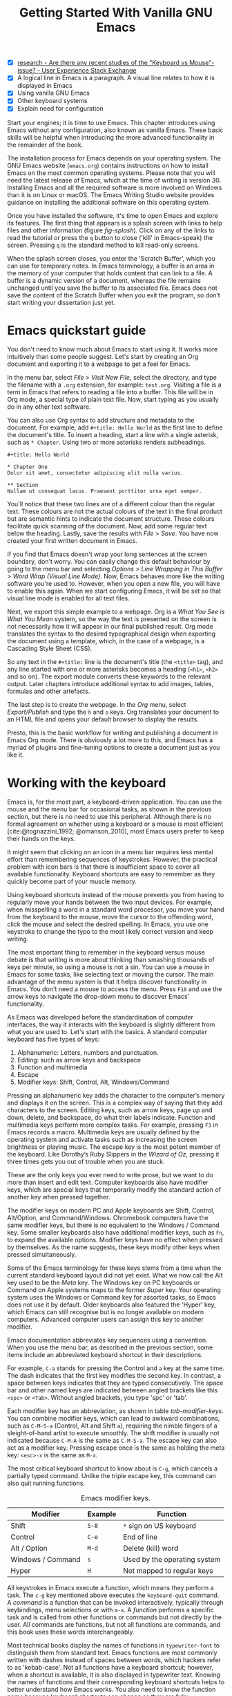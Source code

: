#+title: Getting Started With Vanilla GNU Emacs
#+bibliography: emacs-writing-studio.bib
#+startup:      content
#+macro:        ews /Emacs Writing Studio/
:NOTES:
- [X] [[https://ux.stackexchange.com/questions/30682/are-there-any-recent-studies-of-the-keyboard-vs-mouse-issue][research - Are there any recent studies of the "Keyboard vs Mouse"-issue? - User Experience Stack Exchange]]
- [X] A logical line in Emacs is a paragraph. A visual line relates to how it is displayed in Emacs
- [X] Using vanilla GNU Emacs
- [X] Other keyboard systems
- [X] Explain need for configuration
:END:

Start your engines; it is time to use Emacs. This chapter introduces using Emacs without any configuration, also known as vanilla Emacs. These basic skills will be helpful when introducing the more advanced functionality in the remainder of the book.

The installation process for Emacs depends on your operating system. The GNU Emacs website (=emacs.org=) contains instructions on how to install Emacs on the most common operating systems. Please note that you will need the latest release of Emacs, which at the time of writing is version 30. Installing Emacs and all the required software is more involved on Windows than it is on Linux or macOS. The Emacs Writing Studio website provides guidance on installing the additional software on this operating system.

Once you have installed the software, it's time to open Emacs and explore its features. The first thing that appears is a splash screen with links to help files and other information (figure [[fig-splash]]). Click on any of the links to read the tutorial or press the =q= button to close ('kill' in Emacs-speak) the screen. Pressing =q= is the standard method to kill read-only screens.

When the splash screen closes, you enter the ’Scratch Buffer’, which you can use for temporary notes. In Emacs terminology, a buffer is an area in the memory of your computer that holds content that can link to a file. A buffer is a dynamic version of a document, whereas the file remains unchanged until you save the buffer to its associated file. Emacs does not save the content of the Scratch Buffer when you exit the program, so don’t start writing your dissertation just yet.

#+caption: Emacs 29.1 splash screen.
#+name: fig-splash
#+attr_html:  :title Emacs 29 splash screen :alt Emacs 29 splash screen :width 500
#+attr_latex: :width 0.67\textwidth
#+attr_org:   :width 200
[[file:images/splash-screen.png]]

* Emacs quickstart guide
:PROPERTIES:
:CUSTOM_ID: sec-quickstart
:END:
You don't need to know much about Emacs to start using it. It works more intuitively than some people suggest. Let's start by creating an Org document and exporting it to a webpage to get a feel for Emacs.

In the menu bar, select /File/ > /Visit New File/, select the directory, and type the filename with a =.org= extension, for example: =test.org=. Visiting a file is a term in Emacs that refers to reading a file into a buffer. This file will be in Org mode, a special type of plain text file. Now, start typing as you usually do in any other text software.

You can also use Org syntax to add structure and metadata to the document. For example, add =#+title: Hello World= as the first line to define the document's title. To insert a heading, start a line with a single asterisk, such as =* Chapter=. Using two or more asterisks renders subheadings.

#+begin_example
#+title: Hello World

,* Chapter One
Dolor sit amet, consectetur adipiscing elit nulla varius.

,** Section
Nullam ut consequat lacus. Praesent porttitor urna eget semper.
#+end_example

You'll notice that these two lines are of a different colour than the regular text. These colours are not the actual colours of the text in the final product but are semantic hints to indicate the document structure. These colours facilitate quick scanning of the document. Now, add some regular text below the heading. Lastly, save the results with /File/ > /Save/. You have now created your first written document in Emacs. 

If you find that Emacs doesn't wrap your long sentences at the screen boundary, don't worry. You can easily change this default behaviour by going to the menu bar and selecting /Options/ > /Line Wrapping in This Buffer/ > /Word Wrap (Visual Line Mode)/. Now, Emacs behaves more like the writing software you're used to. However, when you open a new file, you will have to enable this again. When we start configuring Emacs, it will be set so that visual line mode is enabled for all text files.

Next, we export this simple example to a webpage. Org is a /What You See is What You Mean/ system, so the way the text is presented on the screen is not necessarily how it will appear in our final published result. Org mode translates the syntax to the desired typographical design when exporting the document using a template, which, in the case of a webpage, is a Cascading Style Sheet (CSS).

So any text in the =#+title:= line is the document's title (the =<title>= tag), and any line started with one or more asterisks becomes a heading (=<h1>=, =<h2>= and so on). The export module converts these keywords to the relevant output. Later chapters introduce additional syntax to add images, tables, formulas and other artefacts.

The last step is to create the webpage. In the /Org/ menu, select /Export/Publish/ and type the =h= and =o= keys. Org translates your document to an HTML file and opens your default browser to display the results.

Presto, this is the basic workflow for writing and publishing a document in Emacs Org mode. There is obviously a lot more to this, and Emacs has a myriad of plugins and fine-tuning options to create a document just as you like it.

* Working with the keyboard
:PROPERTIES:
:ID:       05c7b9b6-ba2a-40e6-9123-fba7916d80a8
:END:
Emacs is, for the most part, a keyboard-driven application. You can use the mouse and the menu bar for occasional tasks, as shown in the previous section, but there is no need to use this peripheral. Although there is no formal agreement on whether using a keyboard or a mouse is most efficient [cite:@tognazzini_1992; @omanson_2010], most Emacs users prefer to keep their hands on the keys.

It might seem that clicking on an icon in a menu bar requires less mental effort than remembering sequences of keystrokes. However, the practical problem with icon bars is that there is insufficient space to cover all available functionality. Keyboard shortcuts are easy to remember as they quickly become part of your muscle memory.

Using keyboard shortcuts instead of the mouse prevents you from having to regularly move your hands between the two input devices. For example, when misspelling a word in a standard word processor, you move your hand from the keyboard to the mouse, move the cursor to the offending word, click the mouse and select the desired spelling. In Emacs, you use one keystroke to change the typo to the most likely correct version and keep writing.

The most important thing to remember in the keyboard versus mouse debate is that writing is more about thinking than smashing thousands of keys per minute, so using a mouse is not a sin. You can use a mouse in Emacs for some tasks, like selecting text or moving the cursor. The main advantage of the menu system is that it helps discover functionality in Emacs. You don't need a mouse to access the menu. Press =F10= and use the arrow keys to navigate the drop-down menu to discover Emacs' functionality.

As Emacs was developed before the standardisation of computer interfaces, the way it interacts with the keyboard is slightly different from what you are used to. Let's start with the basics. A standard computer keyboard has five types of keys:

1. Alphanumeric: Letters, numbers and punctuation.
2. Editing: such as arrow keys and backspace
3. Function and multimedia
4. Escape
5. Modifier keys: Shift, Control, Alt, Windows/Command

Pressing an alphanumeric key adds the character to the computer’s memory and displays it on the screen. This is a complex way of saying that they add characters to the screen. Editing keys, such as arrow keys, page up and down, delete, and backspace, do what their labels indicate. Function and multimedia keys perform more complex tasks. For example, pressing =F3= in Emacs records a macro. Multimedia keys are usually defined by the operating system and activate tasks such as increasing the screen brightness or playing music. The escape key is the most potent member of the keyboard. Like Dorothy’s Ruby Slippers in the /Wizard of Oz/, pressing it three times gets you out of trouble when you are stuck.

These are the only keys you ever need to write prose, but we want to do more than insert and edit text. Computer keyboards also have modifier keys, which are special keys that temporarily modify the standard action of another key when pressed together.

The modifier keys on modern PC and Apple keyboards are Shift, Control, Alt/Option, and Command/Windows. Chromebook computers have the same modifier keys, but there is no equivalent to the Windows / Command key. Some smaller keyboards also have additional modifier keys, such as =Fn=, to expand the available options. Modifier keys have no effect when pressed by themselves. As the name suggests, these keys modify other keys when pressed simultaneously.

Some of the Emacs terminology for these keys stems from a time when the current standard keyboard layout did not yet exist. What we now call the Alt key used to be the /Meta/ key. The Windows key on PC keyboards or Command on Apple systems maps to the former /Super/ key. Your operating system uses the Windows or Command key for assorted tasks, so Emacs does not use it by default. Older keyboards also featured the 'Hyper' key, which Emacs can still recognise but is no longer available on modern computers. Advanced computer users can assign this key to another modifier.

Emacs documentation abbreviates key sequences using a convention. When you use the menu bar, as described in the previous section, some items include an abbreviated keyboard shortcut in their descriptions.

For example, =C-a= stands for pressing the Control and =a= key at the same time. The dash indicates that the first key modifies the second key. In contrast, a space between keys indicates that they are typed consecutively. The space bar and other named keys are indicated between angled brackets like this =<spc>= or =<Tab>=. Without angled brackets, you type 'spc' or 'tab'.

Each modifier key has an abbreviation, as shown in table [[tab-modifier-keys]]. You can combine modifier keys, which can lead to awkward combinations, such as =C-M-S-a= (Control, Alt and Shift =a=), requiring the nimble fingers of a sleight-of-hand artist to execute smoothly. The shift modifier is usually not indicated because =C-M-A= is the same as =C-M-S-a=. The escape key can also act as a modifier key. Pressing escape once is the same as holding the meta key: =<esc>-x= is the same as =M-x=.

The most critical keyboard shortcut to know about is =C-g=, which cancels a partially typed command. Unlike the triple escape key, this command can also quit running functions.

#+caption: Emacs modifier keys.
#+name: tab-modifier-keys
| Modifier          | Example | Function                     |
|-------------------+---------+------------------------------|
| Shift             | =S-8=     | =*= sign on US keyboard        |
| Control           | =C-e=     | End of line                  |
| Alt / Option      | =M-d=     | Delete (kill) word           |
| Windows / Command | =s=       | Used by the operating system |
| Hyper             | =H=       | Not mapped to regular keys   |

All keystrokes in Emacs execute a function, which means they perform a task. The =c-g= key mentioned above executes the  ~keyboard-quit~ command. A /command/ is a function that can be invoked interactively, typically through keybindings, menu selections or with =m-x=. A /function/ performs a specific task and is called from other functions or commands but not directly by the user. All commands are functions, but not all functions are commands, and this book uses these words interchangeably.

Most technical books display the names of functions in ~typewriter-font~ to distinguish them from standard text. Emacs functions are most commonly written with dashes instead of spaces between words, which hackers refer to as 'kebab-case'. Not all functions have a keyboard shortcut; however, when a shortcut is available, it is also displayed in typewriter text. Knowing the names of functions and their corresponding keyboard shortcuts helps to better understand how Emacs works. You also need to know the function name because keyboard shortcuts can change as they are fully configurable.

But wait, there is more. Emacs also uses prefix keys. When you press these, the system will wait for further input. For example, =C-x C-f= means that you first press Control and =x= and then Control and =f=, the default sequence for finding (opening or creating) a file with the ~find-file~ command.

After pressing a prefix key, Emacs displays it at the bottom of the screen (the echo area), awaiting further input. The length of key sequences is theoretically unlimited. Still, they are usually not more than three or four keys in practice. The standard prefix keys are:

- =C-x=: Used for built-in Emacs commands
- =C-c=: Used by Emacs packages
- =C-h=: Help functions
- =M-x=: Execute commands

If you like to know what shortcuts are available after a prefix key, then use =C-h= after the prefix. For example, =C-c C-h= opens a new buffer with a list of all available shortcuts that start with =C-c=. The names of the commands can be cryptic. Click on the function name to view its help file. In Emacs, help is always around the corner.

#+caption: Cover of the 1981 version of the Emacs manual.
#+name:       fig-emacs1981
#+attr_latex: :width 0.4\textwidth
#+attr_html:  :title Cover of the 1981 version of the Emacs manual. :width 300
[[file:images/emacs-manual-1981-cover.png]]

Due to Emacs's ancient roots, it does not comply with the Common User Access (CUA) standard for user interfaces [cite:@berry_1988]. This standard defines the familiar keyboard shortcuts such as =C-c= and =C-x= to copy or cut something to the clipboard. Emacs uses these keys as prefixes or different functionality. You can configure Emacs to recognise these common keyboard shortcuts, but EWS sticks to the default behaviour.

One more prefix key needs mentioning. Some commands have alternative states, meaning the same function can have different outcomes. You activate an alternative state by adding =C-u= (the universal argument) before the regular key sequence. Emacs repeats the action four times when a function does not have an alternative state for the universal argument. So, using =C-u <up>= moves the cursor up four lines. Using a double universal argument makes it sixteen, and so on. When typing =C-u C-u C-u #=, Emacs inserts 64 (4^3) hashtag symbols. You can also repeat keystrokes by adding a number after Control or Alt repeats the next keystroke. For example, =M-80 -= adds eighty dashes to your text.

This detailed description of how Emacs uses the keyboard might dazzle you. The cover of the 1981 version of the Emacs manual even suggested that Emacs is best used by aliens with unearthly nimble fingers (Figure [[fig-emacs1981]]). Don’t worry; by the time you complete this book, you will play your keyboard like a piano virtuoso. 

* Issuing commands
:PROPERTIES:
:CUSTOM_ID: sec-commands
:END:
The modifier and prefix keys provide an abundance of shortcuts to issue commands to Emacs, but the number of keys is not unlimited, so some commands don't have a shortcut. When a command is without a keybinding, you can provide your own; just be careful not to create conflicts with existing shortcuts, as explained in the Appendix. This book always displays both the default or EWS keyboard shortcut and the command name.

Functions without a keybinding need to be called by name. The standard way to execute commands is to use =M-x= and then type the command name and the Return / Enter key (=<Ret>=). When you type =M-x=, the bottom of the screen (the minibuffer) shows =M-x=, waiting for further instructions. The minibuffer is where you enter input and instructions. For example, type =M-x tetris <Ret>= to play Tetris. Don't get too distracted; simply press =q= a few times to exit the game and return to your work. Experimental research suggests that prolonged Tetris play can affect your dreams [cite:@stickgold_2000].

Typing the full function name every time is too much work for those who seek ultimate efficiency. The minibuffer completion system helps you find the commands you seek. When typing a partial function or file name, you can hit the =Tab= key. Emacs will display completion candidates in the minibuffer. For example, to execute the ~visual-line-mode~ function and change how Emacs wraps paragraphs, you type =M-x visu <Tab>=.

To see how this completion works, use the =Tab= key after each letter you type into the minibuffer. You will notice that Emacs narrows the completion candidates as you get closer to your desired selection until there is only one option. This principle also works with variable names and filenames. The =Tab= key is your secret weapon to help you remember and discover functions, variables, file names, buffer names and other selection candidates. You can access the menu and toolbars using the mouse, but they only contain a limited selection of the available functionality, as the screen is not large enough to accommodate all of them.

The remainder of this book only mentions the names of commands without adding the =M-x= and =<Ret>= parts. When the text suggests using a function or command called ~example-command~, you do so with =M-x example-command <Ret>=. Any available keyboard shortcuts are also indicated, in which case you can use the short way to access the function.

* Major and minor modes
Emacs is a versatile tool that accomplishes specialised tasks through editing modes that alter the basic behaviour. An editing mode can be a major or minor mode. A major mode is like opening an app within the Emacs environment, just like you open an app on your phone. The most popular major mode is Org mode, which provides a writing and publication system. Org is the major mode discussed throughout this book.

A more quirky Emacs mode is Artist mode. This tool enables you to create plain text drawings using the mouse and keyboard. Go ahead and try, issue the ~artist-mode~ command, and start drawing with the mouse. You can find out more about how to use the Artist package through the built-in help system with =C-h P artist=.

All major modes share the same underlying Emacs functionality, such as copying and pasting (killing and yanking) and opening files, but they add specialised tasks, for example exporting to a webpage. A major mode determines the core functionality for an open buffer. A buffer is the part of the memory that holds the text you are working on or other content. Each buffer has one major mode, and each major mode has its own distinct functionality, including specific key bindings and drop-down menus. 

Minor modes provide further functionality, such as spell-checking, text completion or displaying line numbers. A minor mode is an auxiliary program that enhances the functionality of a major mode. While each buffer has only one major mode, a buffer can have many active minor modes. A minor mode can also be applied to the entire Emacs session.

In many cases, Emacs recognises the major mode based on the file extension. All org mode files end in =.org=, so Emacs automatically enables Org mode when opening such a file. The name of the major mode is displayed in the line below the window. Minor modes must be explicitly enabled, either for a specific buffer, globally for all buffers, or hooked to a major mode.

As an exercise to understand these principles, open the =test.org= file created in the first section of this chapter using =C-x C-f=. You will note that the title and headings are marked in a different colour and that a new option is available in the menu bar. Now save this file under a new name (=test.txt=) with =C-x C-w= (~write-file~). The buffer is no longer an Org file but a plain text file. The buffer changes as the title and headings are no longer coloured. Additionally, the Org option in the menu bar is unavailable, and the line below the open buffer now displays 'text' instead of 'Org'. To go back to org mode, you can issue the ~org-mode~ command.

The available keyboard shortcuts (the keymaps) and drop-down menus depend on the major and minor modes that are active at the time. Some keymaps are global and apply to the whole of Emacs. Other maps are specific to a mode. Unless a mode overrides it, some shortcuts remain the same for all modes. Packages can modify or add shortcuts, depending on the required functionality. A shortcut like =C-c C-c= is used by different modes for different actions, depending on the context in which it is used.

* Opening and saving files
Opening files in Emacs is called 'visiting a file' and uses the ~find-file~ function (=C-x C-f=). So effectively, finding, opening and visiting a file have the same effect. Emacs opens the file and displays its contents in the buffer, ready for writing and editing. When you type a name that does not yet exist, Emacs creates a new file. If you open a directory, Emacs displays the contents of that folder in the Emacs file manager (The Directory Editor or 'Dired' (see chapter [[#chap-admin]]). Alternatively, you can open a file with the toolbar icon or through the menu bar.

Emacs asks you to select a file or folder in the minibuffer. Typing the complete path to the file you seek would be tedious, so Emacs assists with auto-completion, explained in section [[#sec-commands]]. Please note that a file path in Emacs is separated by forward slashes and not by backslashes, as is the case in Windows (=C:/Users/Freud/= and not =C:\Users\Freud\=).

When finding a file, Emacs starts in the folder of the currently active buffer. You can remove the text before the cursor to move to higher levels in the directory tree. You don't have to remove all subdirectories. To find a file in your home directory, ignore the current text in the minibuffer and type a tilde followed by forward slash (=~/=) and =<Tab>=. To start searching in the root folder of your drive, type two forward slashes (=//=). On a Windows computer, the best method is to type the drive letter, followed by a colon and a slash (=c:/=). When you hit the =Tab= key twice, all the available files and folders appear in the minibuffer.

Please create a new file (=C-x C-f=) to get some practice and start writing into the buffer. After you have added some text, you should save your work to the file. The contents of the file stays the same until you save the buffer. After you complete your edits, =C-x C-s= saves the buffer to its associated file. To save a buffer under a new name, you can use =C-x C-w= (table [[tab-files]]). You can see whether a buffer is different from the associated file in the mode line. If it contains two asterisks at the start, then your file needs saving. Two dashes indicate that the content of the file is identical to the buffer.

#+caption: Most commonly used file functions.
#+name: tab-files
| Keystroke | Function          | Description                               |
|-----------+-------------------+-------------------------------------------|
| =C-x C-f=   | ~find-file~         | Find (open or create) a file              |
| =C-x C-s=   | ~save-buffer~       | Save the current buffer        |
| =C-x C-w=   | ~write-file~         | Write current buffer (Save as)   |

* Buffers, frames and windows
:PROPERTIES:
:CUSTOM_ID: sec-windows
:END:
When opening Emacs, the software runs within a frame (figure [[fig-frame]]). This might sound confusing because a frame is often referred to as a window in most operating systems. To confuse matters further, you can divide an Emacs frame into windows. You can also open multiple frames on a desktop, for example, one on each monitor.

The default Emacs screen features a menu bar at the top and a toolbar with icons immediately below it. The windows start below the toolbar. Each window contains a buffer, which includes text, a user interface or output from functions. The mode line below each window displays the name of the buffer or its associated file, as well as other metadata. Each frame has an echo area at the bottom, where Emacs displays feedback. Echo is a computer science term referring to the display of information, such as error messages and other feedback. The bottom of the page also contains the minibuffer, an expandable part of the bottom of the screen where Emacs seeks your input when, for example, selecting a buffer or a file.

#+caption: Emacs frame with three windows, a Dired buffer, image buffer and Org buffer.
#+attr_html: :alt Emacs frame with three windows :title Emacs frame with three windows :width 80%
#+attr_latex: :width 1\textwidth
#+name: fig-frame
[[file:images/emacs-frame-components.png]]

Like any office software, you are working on the version in memory (the buffer), and the previous version is on disk (the file). You can have multiple buffers open simultaneously, allowing you to easily switch between them. The active buffer is the one you are currently working on. The names of special buffers, such as =*Messages*=, are surrounded by asterisks. Most buffers, except those surrounded by an asterisk, are linked to a file.

Emacs is highly stable, and some users have hundreds of open buffers because they rarely need to restart the program. The =C-x b= shortcut (~switch-to-buffer~) selects another buffer as the active one. With the =C-x left= and =C-x right= key sequences (~previous-buffer~ and ~next-buffer~), you can move between buffers in chronological activation order.

By default, a frame has one window. You can split the current window horizontally (~split-window-below~) or vertically (~split-window-right~) by pressing =C-x 2= or =C-x 3=. The =C-x 0= shortcut (~delete-window~) removes your current window, but the buffer stays in memory, and =C-x 1= removes all windows except the one the cursor is currently in (~delete-other-windows~), so the current buffer encompasses the whole frame. To move between windows, use the =C-x o= shortcut (~other-window~). This function cycles through the available windows.

When splitting a window vertically, the same buffer appears twice. Each window can have its own cursor position so you can easily refer to other parts of your writing without jumping around and losing focus. Activating ~follow-mode~ flows the text of the buffer so windows that hold this buffer become columns of the same document. When the cursor moves below the bottom of the left window, it appears again in the right window, so all windows share one cursor. To deactivate follow mode, rerun the same function.

#+caption: Buffer and window functions.
#+name: tab-buffers-windows
| Keystroke   | Function             | Description                              |
|-------------+----------------------+------------------------------------------|
| =C-x b=       | ~switch-to-buffer~     | Select another buffer                    |
| =C-x <left>=  | ~previous-buffer~      | Move to the previous active buffer       |
| =C-x <right>= | ~next-buffer~          | Move to the next active buffer           |
| =C-x 0=       | ~delete-window~        | Delete the current window                |
| =C-x 1=       | ~delete-other-windows~ | Delete all other windows  |
| =C-x 2=       | ~split-window-below~   | Split current window horizontally    |
| =C-x 3=       | ~split-window-right~   | Split current window vertically      |
| =C-x o=     | ~other-window~       | Move to next window                  |
|             | ~follow-mode~        | Show buffer over multiple windows |

* Finding help
Emacs has an extensive built-in help system with different ways to access information, accessible with the =C-h= prefix key. The complete Emacs manual is available with =C-h r= (~info-emacs-manual~). This manual opens in Info mode, which is a specialised mode for manuals. The full Emacs manual is not bedtime reading but rather a pool of knowledge to dip into when the need arises. The =g= key lets you jump to a chapter or section of the text (~Info-goto-node~), using minibuffer completion discussed earlier. For example, =C-h r g help <Ret>= takes you to the part of the manual about the help system.

When reading a manual in the info system, the space bar scrolls the screen up, so you can walk through the manual page by page (~Info-scroll-up~). The backspace button or =S-<spc>= returns you to the previous screen (~Info-scroll-down~). The manual contains hyperlinks in the table of contents and sprinkled throughout the text. You can click on these with the mouse or press the Enter key when the cursor is on the link. To jump to the previous or the next chapter, you can use ~Info-up~ and ~Info-down~ functions bound to =u= and =d=. If you are looking for something specific, then ~Info-search~ (=s=) lets you find specific terms. As always, =q= quits the screen.

Some packages in Emacs have their own manuals. You can view a list of the available manuals with =C-h R= (~info-display-manual~). Additionally, you can use minibuffer completion to find a manual here. You can read these manuals the same way as described in the previous paragraph.

Not all Emacs packages have an extensive manual. Another method for finding information about a package is the ~describe-package~ function (=C-h P=), which extracts information from the source code that describes the package.

The help system also has other commands to find more specific descriptions. If you want to find out which command binds a particular shortcut, use =C-h k= and enter the key sequence. Emacs displays a message at the bottom of the screen when you enter a key sequence that has no associated function, e.g., "=C-c k= is undefined". To find out more about a variable, use =C-h v= (~describe-variable~) and type its name. And to learn more about a command, use =C-h x= (~describe-command~). A popup window describes the relevant variable or command, which you can close with =q=.

The remainder of the book provides regular references to the relevant parts of the Emacs help system for readers who would like to know more details about the system. You don't need to read the manuals end-to-end because this book contains everything you need to know to get started as an Emacs author. The references to Emacs documentation are for people interested in learning more details about how the software works.

* Writing in Emacs
:PROPERTIES:
:CUSTOM_ID: sec-text-mode
:END:
You now know enough to start writing more complex documents. Either visit an existing plain text file or create a new one and start typing. To be fully productive, you need to understand some of the basic principles of Text mode, the foundational major mode for writing prose. The Emacs documentation describes text mode as the mode for writing text for humans, in contrast to Prog mode, which is for writing code that computers read. Text mode forms the foundation for all other prose formats, such as Org, Markdown or Fountain. This means that all major modes for authors use the same basic functionality for writing. When you enable Org, text mode is also automatically enabled. 

This section summarises the most common commands for writing text. The Emacs manual provides a detailed description of all functionality relevant to writing human languages, which you can read with =C-h r g basic= and =C-h r g text=.

** Moving around a buffer
Emacs documentation sometimes refers to the cursor as 'point'. The cursor is the character displayed on the screen (a line or a box), and the point indicates where the next typed character will appear. Point is more critical when you write Emacs functions, so this book focuses on the cursor, as that is where the writing action happens.

In addition to the standard methods for moving around a buffer, Emacs provides additional functionality to help you navigate your manuscript. For example, typing =C-p= (~previous-line~) does the same as the =<up>= key (table [[tab-moving]]). Some people prefer these keys so their hands stay in the default position for fast touch-typing. 

#+caption: Moving around a buffer in Emacs.
#+name: tab-moving
| Keystroke      | Function               | Direction       |
|----------------+------------------------+-----------------|
| =C-b=, =<left>=    | ~left-char~              | Left            |
| =C-f=, =<right>=   | ~right-char~             | Right           |
| =C-p=, =<up>=      | ~previous-line~          | Up              |
| =C-n=, =<down>=    | ~next-line~              | Down            |
| =M-b=, =C-<left>=  | ~backward-word~          | Previous word   |
| =M-f=, =C-<right>= | ~forward-word~           | Next word       |
| =C-v=, =<pagedown= | ~scroll-down-command~    | Scroll down     |
| =M-v=, =<pageup>=  | ~scroll-up-command~      | Scroll up       |
| =C-a=, =<home>=    | ~move-beginning-of-line~ | Start of line   |
| =C-e=, =<end>=     | ~move-end-of-line~       | End of line     |
| =M-<=, =C-<home>=  | ~beginning-of-buffer~    | Start of buffer |
| =M->=, =C-<end>=   | ~end-of-buffer~          | End of buffer   |

Getting lost in a sea of words on your screen is easy. Some simple keystrokes can help you focus your eyes quickly. Keying =C-l= (~recenter-top-bottom~) moves the line that your cursor is on to the centre of the screen. If you repeat this keystroke, the cursor will move to the top of the screen. If you perform this action three times consecutively, the cursor will move to the bottom of the screen.

You will occasionally need to move from one part of a document to another and then want to jump back to where you came from but lose your place. You can do this more efficiently by setting a mark.

A mark is a bookmark for a position (point) within your text. Setting a mark is like dropping a pin on a map. You can set a mark to remember a place you want to jump to, which is incredibly handy when editing large files. You set a mark with =C-<spc> C-<spc>= (~set-mark-command~), which stores the cursor's current location in the mark ring. The mark ring is the sequence of marks for the current buffer. You can now move to another part of your document and edit or read what you need. You jump back to the previous mark with =C-u C-<spc>=. While =C-<spc>= (~set-mark~) stores the current location in the mark ring, adding a universal argument extracts that position and jumps the cursor to it. Repeatedly pressing =C-u C-<spc>= moves through all the marks stored in the ring. If you reach the first stored value, you return to the last one, hence the name "mark ring".

** Search and replace
:PROPERTIES:
:CUSTOM_ID: sec-search
:END:
While jumping around the text with arrow keys and other functionality is excellent, sometimes you know exactly what you need. The search and replace functionality in Emacs is powerful, and this section only scratches the surface of its capabilities.

Emacs' most common search method is incremental search (~isearch-forward~). An incremental search (=C-s=) begins as soon as you type the first character of the search term. As you type the search query, Emacs shows you where it finds this sequence of characters. Repeatedly pressing =C-s= steps through the matches in the buffer. When you identify the place you want, you can terminate the search with =C-g=, and the cursor returns to its original location. The Enter or Return key stops the cursor at its current location, allowing you to edit the text.

The =C-s= shortcut searches incrementally from the cursor. You cycle through the search results by repeatedly pressing =C-s=. Using =C-r= (~isearch-backward~) searches the text before the cursor. Emacs saves search terms in the search ring. Typing =C-s C-s= recycles the previous search term. Using =M-p= and =M-n= lets you scroll through previous search terms in the ring.

To search and replace text in a buffer, use =M-%= (~query-replace~). This function highlights all instances of the text to be replaced and provides a range of options at each instance. Type space or =y= to replace the marked match and =delete= or =n= to skip to the next one. The exclamation mark replaces all instances without further confirmation. If something goes wrong, use =u= to undo the most recent change or =U= to undo all changes made in this search. The enter key or =q= quits the replacement process. More options are available, which you can glean by hitting the question mark.

** Copy and paste text
Writing is fun, but sometimes it is more efficient to copy something you wrote previously or copy text from somebody else (referenced, of course), or perhaps even text generated with a language model. The system for copying and pasting text works differently from modern systems but with significantly more power.

To select (mark in Emacs speak) a piece of text, you first set a mark with =C-<spc>= and then move the cursor to highlight the desired section. To select a complete paragraph, use the =M-h= key. In a plain text context, a paragraph is a line of text separated by blank lines. Repeatedly pressing =M-h= selects subsequent sections. Using =C-x h= selects all text in a buffer, and =C-g= nullifies any selection. Once the text is marked, you can act on it by deleting, copying, or moving it. In some modes, you can select with the shift and arrow keys, but this functionality is disabled in Org because these keys activate other features. 

The modern handicraft analogues of copy, cut and paste were coined by Harry Tesler in 1974 [cite:@tesler_2012]. Emacs terminology is more prosaic. Copying a text is the same as saving it to the 'kill-ring' and yanking a text retrieves it from that seemingly bleak location.

While the clipboard in most systems only retains the last entry, the kill ring provides access to your 'killing spree'. In other words, Emacs stores a history of all text you copy and cut from a buffer to the kill ring. The default length of this history is sixty entries. Once the kill ring is full, the oldest item vanishes.

The kill commands copy or move text to the kill ring. The two yank commands copy an entry from the kill ring to the current buffer. The ~yank-pop~ (=M-y=) command cycles through the contents of the kill ring so you can access the history. Table [[tab-kill-yank]] lists the keyboard shortcuts for copying and moving text from and to the kill ring.

#+caption: Copying and pasting in Emacs.
#+name: tab-kill-yank
| Keystroke | Function       | Description                                                  |
|-----------+----------------+--------------------------------------------------------------|
| =M-w=       | ~kill-ring-save~ | Copy selection to the kill ring                            |
| =C-w=       | ~kill-region~    | Move selection to the kill ring                            |
| =C-y=       | ~yank~           | Insert the most recent kill ring entry to the buffer    |
| =M-y=       | ~yank-pop~       | Replace yanked text with kill ring entry |

** Correcting mistakes
:PROPERTIES:
:CUSTOM_ID: sec-mistakes
:END:
An ancient Roman proverb tells us that it is human to make mistakes (/Errare humanum est/), but to keep making them is diabolical. Emacs does not care about these sensibilities and provides ample options to let you correct your digressions. The most convenient aspect of electronic writing is that it is easy to change your mind or correct a mistake without resorting to correction fluids or other archaic methods. A series of editing commands are available to modify text and fix your typos (table [[tab-deletion]]). Commands that start with =kill-= store the deleted text on the kill ring so you can yank the deleted text back into the buffer if needed.

#+caption: Emacs deletion commands.
#+name: tab-deletion
| Keystroke       | Function             | Action                         |
|-----------------+----------------------+--------------------------------|
| =C-d=, =<delete>=   | ~delete-char~          | Delete character after point   |
| =<backspace>=     | ~delete-backward-char~ | Delete character before point  |
| =C-x C-o=         | ~delete-blank-lines~   | Remove blank lines below point |
| =M-d=, =C-<delete>= | ~kill-word~            | Delete the next word           |
| =C-k=             | ~kill-line~            | Delete to the end of line      |

Besides removing unwanted characters and words, you can also swap their positions. When you accidentally reverse two letters in a word, you can switch their order with the ~transpose-char~ command with the cursor between them (=C-t=). Swapping words is quickly done with the ~transpose-words~ (=M-t=) command.

Emacs can assist you if you make a mistake when capitalising a word. The three commands below change the word under the cursor. If you are in the middle of a word, move first to the start. Adding a negative argument (~M--~, Alt / Option and the minus key) before these commands modify the letters before the cursor. This addition is valuable when you have just finished typing a word and realise it needs to start with a capital letter. Typing =M-- M-c= fixes it for you without jumping around the text or grabbing a mouse.

- =M-l=: Convert following word to lower case (~downcase-word~).
- =M-u=: Convert following word to upper case (~upcase-word~).
- =M-c=: Capitalise the following word (~capitalize-word~).

When you mark a region and would like to change the letter type, then use =C-x C-l= to convert the selected text to lower case (~downcase-region~) and =C-x C-u= for upper case (~upcase-region~). When using these commands for the first time, Emacs warns you because, apparently, they are confusing to new users. Just confirm and save this for future sessions.

The Emacs ~undo~ command is mapped to =C-/=. If you need to undo the step, use =C-?= (~undo-redo~). Emacs behaves differently from other software concerning undoing and redoing edits, which requires some explanation. In standard word processors, previous undo texts are lost if you undo something, make some changes, but then change your mind.

For example, type "Socrates", erase it with =M-d=, change it to "Plato", and then undo this edit to revert back to Socrates and add some more text. In standard word processors, you cannot return to the state where the text mentioned Plato (State B in Figure [[fig-emacs-undo]]). In Emacs, all previous states are available. You can return to any prior state with consecutive undo commands in Emacs. Subsequent undo and redo commands follow the chain in figure [[fig-emacs-undo]], never losing anything you typed. This behaviour can be confusing, but you will love it after using it for a while because you never lose any edits.

#+begin_src dot :file images/emacs-undo.png
  digraph {
      graph[dpi=300]
      rankdir=LR
      node [fontname=Arial fontsize=10 shape="note"]
      edge [fontname=Courier fontsize=9]
      a1 [label="A\n\"Socrates\""]
      a2 [label="A\n\"Socrates\""]
      b [label="B\n\"Plato\""]
      c [label="C\n\"Socrates and\" ..."]

      a1 -> b [label = "Erase\nand type"]
      b -> a2 [label = "Undo"]
      a2 -> c [label = "Add"]
  }
#+end_src
#+caption: Emacs undo states.
#+name: fig-emacs-undo
#+attr_latex: :width 1\textwidth
#+attr_html: :alt Emacs undo system :title Emacs undo system :width 800
#+RESULTS:
[[file:images/emacs-undo.png]]

Another feature of the Emacs undo system is that it can apply only to a selected region. Let's say that you have just completed the first chapter and have started writing the next one. You then realise that you need to undo some of the edits in chapter one. If you use the ~undo~ function, it will first undo all your work on chapter two before changing the first chapter. You can solve this problem by selecting the relevant region of text in chapter one and then issuing the ~undo~ command over just that region.

** Languages other than English
For the majority of the world, English is not the first language. When you set the keyboard settings in your operating system to another language, Emacs can get confused when using modifier keys. Typing =M-x= on a Ukrainian computer results in the Cyrillic letter Che instead of an x, which Emacs cannot compute.

Emacs supports an extensive range of input methods for typing the wide variety of languages spoken worldwide. To see an overview of the various languages that Emacs supports, run ~view-hello-file~ (=C-h h=). An input method either converts keyboard characters directly or converts a sequence of letters into one character. For example, using one of the methods to type Chinese, you start keying, and a menu appears in the minibuffer, from where you can select the desired character.

To choose an input method for the current buffer, use the ~set-input-method~ command with =C-x <Ret> C-\=, which lets you select the preferred method in the minibuffer. The start of the mode line indicates the current input method in use. You can temporarily disable the chosen method with =C-\=. Using this key again returns you to the previously selected input method.

For more specific information on how to use your keyboard to write another language, use =C-h I=, which runs the ~describe-input-method~ function. To view a list of all available input methods, run the ~list-input-methods~ command, and a new buffer pops up with a long list of the languages of the world. The Emacs manual provides detailed information on the various input methods with =C-h r g input=.

** Modifying the display
:PROPERTIES:
:CUSTOM_ID: sec-display
:END:
The appearance of the buffer on the screen depends on the major mode, theme, configuration, and active packages. You do have some interactive control over the size of the text. To temporarily increase the height of the text in the current buffer, type =C-x C-+=. To decrease the size, type =C-x C--= (~text-scale-adjust~). To restore the default (global) font height, type =C-x C-0=.

The default Text mode in Emacs does not truncate lines like a regular word processor but keeps going until you hit enter. In Emacs, a logical line is a sequence of characters that finishes with a return. A visual line relates to how it is displayed in Emacs. The default setting is that logical lines continue beyond the screen boundary. While this may be useful for writing code, it can be confusing when writing prose.

Emacs has several line-wrapping functions, of which Visual Line Mode is the most useful for writing long-form text. To activate this mode, execute =visual-line-mode=. Doing this whenever working on a buffer can be tedious, and this is where configuration comes in. We need to configure the system to enable line wrapping for all text modes by default.

* Configuring Emacs
:NOTES:
- [X] Principles of configuration
- [X] Basics of Emacs Writing Studio
  - [X] External software requirements
  - [X] Customisation
- [-] Minibuffer completion
:END:
The previous sections explained how to use Emacs in its bare, unconfigured state, more commonly referred to as vanilla Emacs. The software can do anything you need to be an author without any configuration, but that is not ideal. As a malleable system, Emacs is almost infinitely configurable, so you can make it behave how you see fit. Additionally, Emacs users have shared their configurations and published thousands of packages to enhance functionality. This chapter discusses the principles of configuring Emacs.

While using commercial software is like renting a furnished house, using Emacs is more like owning a house. However, your digital home needs some updates, including fresh paint, new carpets, and furniture, to make it feel like home.

Some systems, such as Doom Emacs, Spacemacs, and SciMax, provide useful starter kits. While these configurations are helpful, they sometimes offer everything but the proverbial kitchen sink. On the other side of the spectrum, you configure your system from scratch, which can become a productivity sink, wading through the myriad of options. The EWS configuration is a minimal starter kit for authors. EWS provides building blocks that can be modified to suit your preferences. But before installing the EWS configuration, let's first introduce the principles of configuring Emacs.

** The initialisation file
When you start Emacs, it loads the initialisation file, also known as the init file. This file contains Lisp code that loads additional packages and configurations when Emacs starts. You can run Emacs without an init file, but you will undoubtedly want to modify the defaults.

The first time you start Emacs, it will create a configuration folder where the init file resides. This folder also contains the packages you need to personalise your system. Emacs looks for a file called =.emacs=, =.emacs.el= or =init.el=. The dot in front of the file name indicates that it is hidden from view, preventing clutter in your directories. 

** Emacs packages
:PROPERTIES:
:CUSTOM_ID: sec-packages
:END:
The Emacs base system provides extensive functionality, but you can enhance its capability with any of the thousands of packages. Many people develop and share software in Emacs Lisp to enhance or extend the system's capabilities. Developers of these packages mainly distribute them through a public package repository, which are websites that let you easily download and install packages. The two most important ones are:
#+begin_export latex
\newpage
#+end_export
- ELPA: GNU Emacs Lisp Package Archive --- default archive (=elpa.gnu.org=).
- MELPA: Milkypostman’s Emacs Lisp Package Archive (=melpa.org=).

The primary difference between these two repositories lies in who holds the copyright. The Free Software Foundation holds the copyright for all packages in ELPA. For MELPA packages, the copyright remains with the author. The end result for the user is the same as all packages are licensed as free software. You can explore the list of packages with the ~list-packages~ command.

Packages are constantly updated by their developers. To ensure you get the latest version, use the ~package-upgrade-all~ function. This naming convention might seem counterintuitive, as using ~upgrade-all-packages~ is linguistically clearer. However, the convention for naming Emacs Lisp functions is that the first word is the package name, which in this case is ~package~. This naming convention makes it easy to group functions by package.

** Customising Emacs
:PROPERTIES:
:CUSTOM_ID: sec-custom
:END:
Besides crafting your personal configuration in Emacs Lisp or using a starter kit, Emacs has a customisation menu to configure the system without writing code. Let's assume you want to remove the toolbar from view because you only use the keyboard to issue commands.

Type =M-x customise-variable <Ret> tool-bar-mode= and a new window pops up showing the customisation options for this variable (figure [[fig- customise-variable]]). You can use your mouse to move around the configuration screen. Using =<Tab>= and =S-<Tab>= moves the cursor between screen elements.

#+caption: Customisation screen for =tool-bar-mode=.
#+attr_org: :with 100
#+attr_latex: :width 0.8\textwidth
#+attr_html: :alt Emacs Customise variable :title Customise variable :width 600
#+attr_latex: :width 0.6\textwidth
#+name: fig- customise-variable
[[file:images/customise-variable.png]]

In this case, the variable is a boolean, meaning it can be either true (=t=) or false (=nil=). Note that Lisp does not use false or =f=, but =nil=. In Lisp, an empty variable is the same as a false, and any content (or =t=) is interpreted as 'true'. Emacs documentation often employs a confusing double negative. Setting a variable to 'non-nil' is equivalent to setting it to true. Other variables can require different types of input, such as a drop-down list, tick-boxes or free text.

The =[Apply]= button brings this change into immediate effect, but it will be reset when Emacs is restarted. Clicking =[Apply and Save]= applies the new setting and saves it to the =init.el= file so it is activated next time you restart Emacs. The '=q=' key closes the customisation screen.

Use the ~ customise-group ~ function to see an overview of all parameters that a package provides, and select the one you like to explore. Move the cursor between the available variables with the =Tab= key and use =Ret= to customise the variable of interest.

Throughout this book, suggestions will be provided for customising variables. Rather than writing Emacs Lisp, you can use the customisation system for a no-code method of configuring Emacs. Whenever this book suggests customising a variable, run the ~customise-variable~ command, type the name of the variable, and complete the configuration screen.

* Exiting Emacs
Working with Emacs is so much fun you might never want to shut it down. However, all good things come to an end, so we may need to shut down (or kill) Emacs occasionally.

The =C-x C-c= shortcut  (~save-buffers-kill-terminal~) kills the Emacs session, but not before checking for unsaved buffers. There are a few options to ensure you don't lose any unsaved buffers.

This function displays any unsaved files in the echo area and provides options for dealing with each or all of them. You can answer =y= or =<spc>= to save the file mentioned in the echo area or =n= / =<del>= to abandon it. Keying =C-r= lets you look at the buffer in question before deciding. The safest option is to key =!= and save all buffers that have changes without any further questions. Use the trusted =C-g= chord to exit this function without exiting Emacs or losing any text. Don't stress if you can't remember all this. Using =C-h= displays a help message describing these options.

* Next steps
If you would like to know more about the basic principles of Emacs, the built-in tutorial is a good start, which you can find with =C-h t=. If you like to see how other people use Emacs, then you can find a lot of informative video content on the internet. 

However, the best way to learn how to use Emacs is not to read about it or watch online videos but to play with it. A good place to find some interesting plain text files to practice with is the Gutenberg Project (=gutenberg.org=).

This book was written and published with the configuration it describes, so it is thoroughly tested in real-life conditions. The GitHub repository for EWS also contains the =documents= folder, which includes the Org source files for this book. You can download these files as an example of a book researched, written and published with Emacs.

#+begin_example
https://github.com/pprevos/emacs-writing-studio
#+end_example

You now understand the basic principles of writing in Emacs. The next chapter explains how to install and use the EWS configuration, which installs a range of specialised packages for authors.
